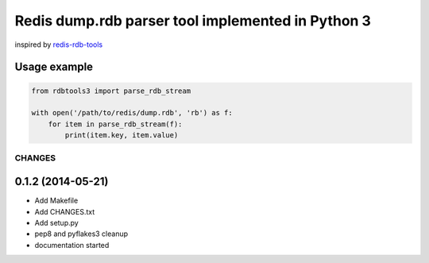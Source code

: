 Redis dump.rdb parser tool implemented in Python 3
==================================================

.. image:: https://travis-ci.org/popravich/rdbtools3.png
   :target: https://travis-ci.org/popravich/rdbtools3
   :alt: Build status

inspired by `redis-rdb-tools <https://github.com/sripathikrishnan/redis-rdb-tools>`_


Usage example
^^^^^^^^^^^^^

.. code:: python

    from rdbtools3 import parse_rdb_stream

    with open('/path/to/redis/dump.rdb', 'rb') as f:
        for item in parse_rdb_stream(f):
            print(item.key, item.value)

CHANGES
-------

0.1.2 (2014-05-21)
^^^^^^^^^^^^^^^^^^

* Add Makefile

* Add CHANGES.txt

* Add setup.py

* pep8 and pyflakes3 cleanup

* documentation started

